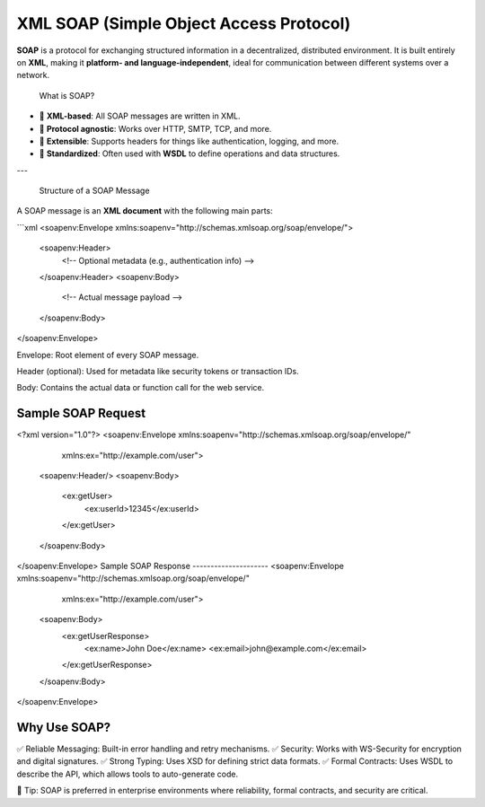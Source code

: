 XML SOAP (Simple Object Access Protocol)
========================================

**SOAP** is a protocol for exchanging structured information in a decentralized, distributed environment.  
It is built entirely on **XML**, making it **platform- and language-independent**, ideal for communication between different systems over a network.

 What is SOAP?

- 🔗 **XML-based**: All SOAP messages are written in XML.
- 📡 **Protocol agnostic**: Works over HTTP, SMTP, TCP, and more.
- 🧩 **Extensible**: Supports headers for things like authentication, logging, and more.
- 🧾 **Standardized**: Often used with **WSDL** to define operations and data structures.

---

 Structure of a SOAP Message

A SOAP message is an **XML document** with the following main parts:

```xml
<soapenv:Envelope xmlns:soapenv="http://schemas.xmlsoap.org/soap/envelope/">
   <soapenv:Header>
      <!-- Optional metadata (e.g., authentication info) -->
   </soapenv:Header>
   <soapenv:Body>
      <!-- Actual message payload -->
   </soapenv:Body>
</soapenv:Envelope>

Envelope: Root element of every SOAP message.

Header (optional): Used for metadata like security tokens or transaction IDs.

Body: Contains the actual data or function call for the web service.

Sample SOAP Request
------------------
<?xml version="1.0"?>
<soapenv:Envelope xmlns:soapenv="http://schemas.xmlsoap.org/soap/envelope/"
                  xmlns:ex="http://example.com/user">
   <soapenv:Header/>
   <soapenv:Body>
      <ex:getUser>
         <ex:userId>12345</ex:userId>
      </ex:getUser>
   </soapenv:Body>
</soapenv:Envelope>
Sample SOAP Response
---------------------
<soapenv:Envelope xmlns:soapenv="http://schemas.xmlsoap.org/soap/envelope/"
                  xmlns:ex="http://example.com/user">
   <soapenv:Body>
      <ex:getUserResponse>
         <ex:name>John Doe</ex:name>
         <ex:email>john@example.com</ex:email>
      </ex:getUserResponse>
   </soapenv:Body>
</soapenv:Envelope>


Why Use SOAP?
-----------------
✅ Reliable Messaging: Built-in error handling and retry mechanisms.
✅ Security: Works with WS-Security for encryption and digital signatures.
✅ Strong Typing: Uses XSD for defining strict data formats.
✅ Formal Contracts: Uses WSDL to describe the API, which allows tools to auto-generate code.

📌 Tip: SOAP is preferred in enterprise environments where reliability, formal contracts, and security are critical.
